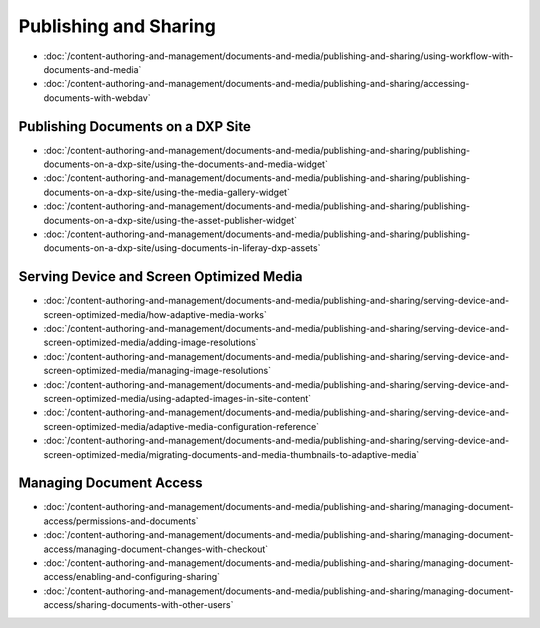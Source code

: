 Publishing and Sharing
======================

-  :doc:`/content-authoring-and-management/documents-and-media/publishing-and-sharing/using-workflow-with-documents-and-media`
-  :doc:`/content-authoring-and-management/documents-and-media/publishing-and-sharing/accessing-documents-with-webdav`

Publishing Documents on a DXP Site
----------------------------------

-  :doc:`/content-authoring-and-management/documents-and-media/publishing-and-sharing/publishing-documents-on-a-dxp-site/using-the-documents-and-media-widget`
-  :doc:`/content-authoring-and-management/documents-and-media/publishing-and-sharing/publishing-documents-on-a-dxp-site/using-the-media-gallery-widget`
-  :doc:`/content-authoring-and-management/documents-and-media/publishing-and-sharing/publishing-documents-on-a-dxp-site/using-the-asset-publisher-widget`
-  :doc:`/content-authoring-and-management/documents-and-media/publishing-and-sharing/publishing-documents-on-a-dxp-site/using-documents-in-liferay-dxp-assets`

Serving Device and Screen Optimized Media
-----------------------------------------

-  :doc:`/content-authoring-and-management/documents-and-media/publishing-and-sharing/serving-device-and-screen-optimized-media/how-adaptive-media-works`
-  :doc:`/content-authoring-and-management/documents-and-media/publishing-and-sharing/serving-device-and-screen-optimized-media/adding-image-resolutions`
-  :doc:`/content-authoring-and-management/documents-and-media/publishing-and-sharing/serving-device-and-screen-optimized-media/managing-image-resolutions`
-  :doc:`/content-authoring-and-management/documents-and-media/publishing-and-sharing/serving-device-and-screen-optimized-media/using-adapted-images-in-site-content`
-  :doc:`/content-authoring-and-management/documents-and-media/publishing-and-sharing/serving-device-and-screen-optimized-media/adaptive-media-configuration-reference`
-  :doc:`/content-authoring-and-management/documents-and-media/publishing-and-sharing/serving-device-and-screen-optimized-media/migrating-documents-and-media-thumbnails-to-adaptive-media`

Managing Document Access
------------------------

-  :doc:`/content-authoring-and-management/documents-and-media/publishing-and-sharing/managing-document-access/permissions-and-documents`
-  :doc:`/content-authoring-and-management/documents-and-media/publishing-and-sharing/managing-document-access/managing-document-changes-with-checkout`
-  :doc:`/content-authoring-and-management/documents-and-media/publishing-and-sharing/managing-document-access/enabling-and-configuring-sharing`
-  :doc:`/content-authoring-and-management/documents-and-media/publishing-and-sharing/managing-document-access/sharing-documents-with-other-users`